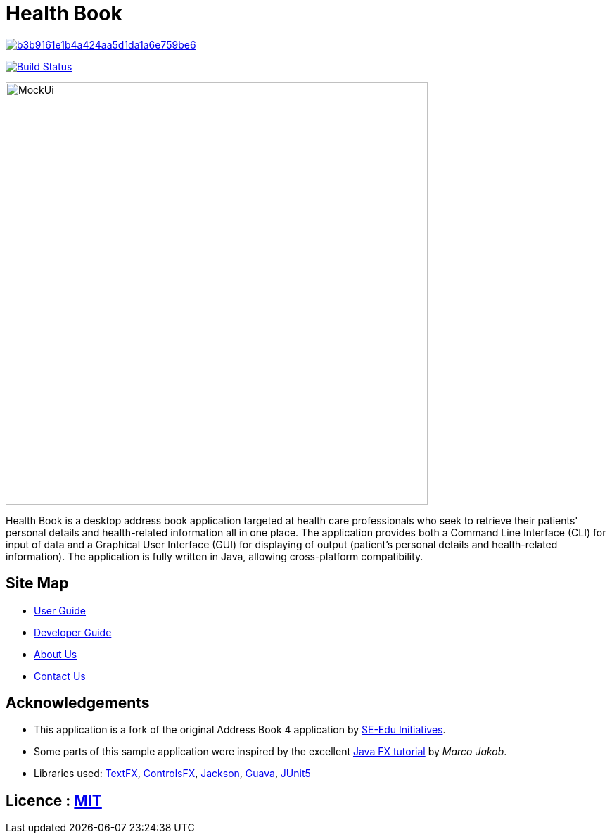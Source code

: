 = Health Book

image:https://api.codacy.com/project/badge/Grade/b3b9161e1b4a424aa5d1da1a6e759be6[link="https://app.codacy.com/app/xhxh96/main?utm_source=github.com&utm_medium=referral&utm_content=CS2113-AY1819S1-T12-2/main&utm_campaign=Badge_Grade_Dashboard"]
ifdef::env-github,env-browser[:relfileprefix: docs/]

https://travis-ci.org/CS2113-AY1819S1-T12-2/main[image:https://travis-ci.org/CS2113-AY1819S1-T12-2/main.svg?branch=master[Build Status]]

////
https://ci.appveyor.com/project/damithc/addressbook-level4[image:https://ci.appveyor.com/api/projects/status/3boko2x2vr5cc3w2?svg=true[Build status]]
https://coveralls.io/github/se-edu/addressbook-level4?branch=master[image:https://coveralls.io/repos/github/se-edu/addressbook-level4/badge.svg?branch=master[Coverage Status]]
https://www.codacy.com/app/damith/addressbook-level4?utm_source=github.com&utm_medium=referral&utm_content=se-edu/addressbook-level4&utm_campaign=Badge_Grade[image:https://api.codacy.com/project/badge/Grade/fc0b7775cf7f4fdeaf08776f3d8e364a[Codacy Badge]]
https://gitter.im/se-edu/Lobby[image:https://badges.gitter.im/se-edu/Lobby.svg[Gitter chat]]
////

ifdef::env-github[]
image::docs/images/MockUi.png[width="600"]
endif::[]

ifndef::env-github[]
image::images/MockUi.png[width="600"]
endif::[]

Health Book is a desktop address book application targeted at health care professionals who seek to retrieve their patients' personal details and health-related information all in one place.
The application provides both a Command Line Interface (CLI) for input of data and a Graphical User Interface (GUI) for displaying of output (patient's personal details and health-related information).
The application is fully written in Java, allowing cross-platform compatibility.

== Site Map

* <<UserGuide#, User Guide>>
* <<DeveloperGuide#, Developer Guide>>
* <<AboutUs#, About Us>>
* <<ContactUs#, Contact Us>>

== Acknowledgements

* This application is a fork of the original Address Book 4 application by https://github.com/se-edu/[SE-Edu Initiatives].
* Some parts of this sample application were inspired by the excellent http://code.makery.ch/library/javafx-8-tutorial/[Java FX tutorial] by
_Marco Jakob_.
* Libraries used: https://github.com/TestFX/TestFX[TextFX], https://bitbucket.org/controlsfx/controlsfx/[ControlsFX], https://github.com/FasterXML/jackson[Jackson], https://github.com/google/guava[Guava], https://github.com/junit-team/junit5[JUnit5]

== Licence : link:LICENSE[MIT]

